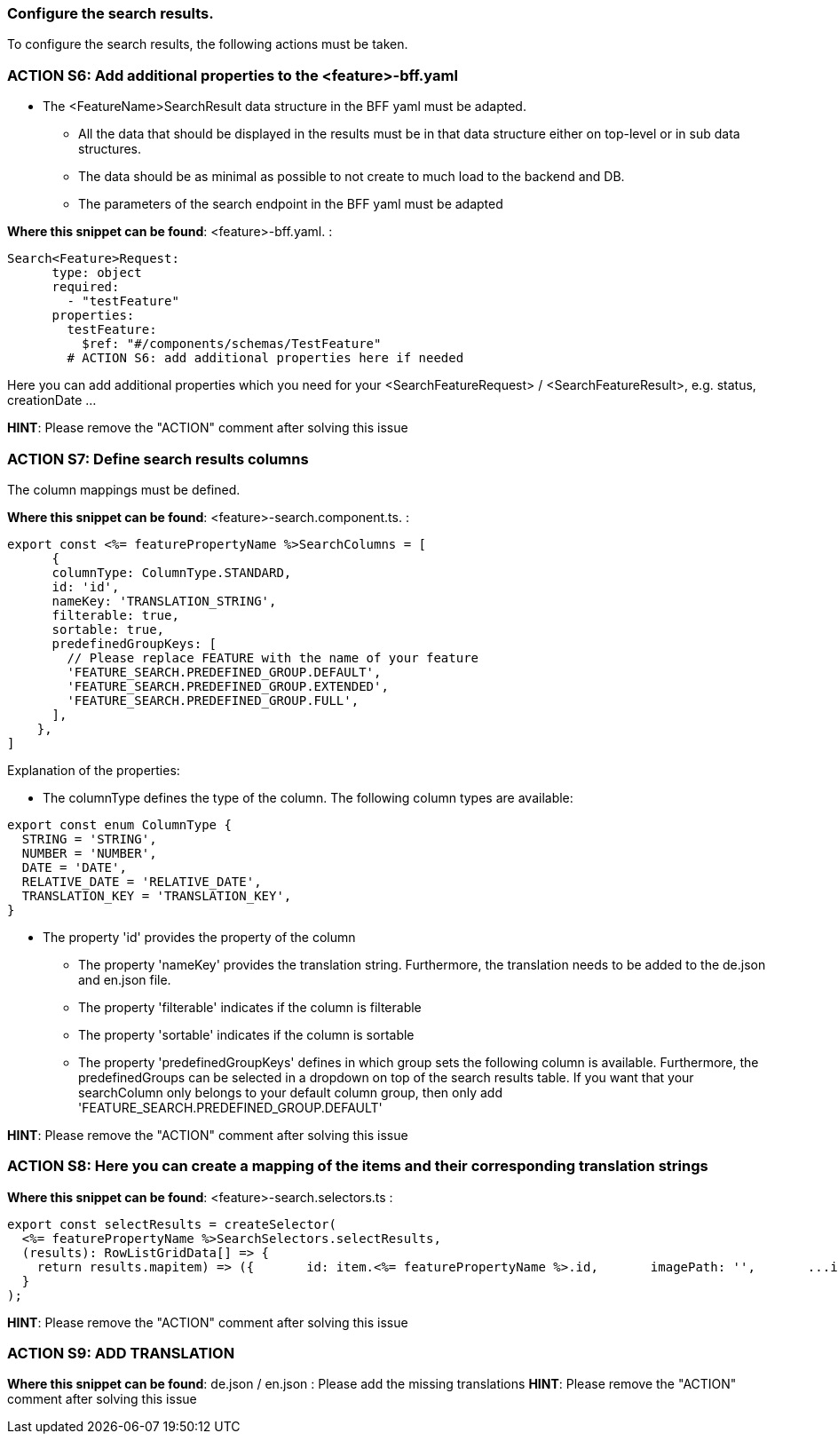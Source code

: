 === Configure the search results. 
To configure the search results, the following actions must be taken. 

=== ACTION S6: Add additional properties to the <feature>-bff.yaml

* The <FeatureName>SearchResult data structure in the BFF yaml must be adapted. 

** All the data that should be displayed in the results must be in that data structure either on top-level or in sub data structures. 

** The data should be as minimal as possible to not create to much load to the backend and DB. 

**  The parameters of the search endpoint in the BFF yaml must be adapted

*Where this snippet can be found*: <feature>-bff.yaml. :

----
Search<Feature>Request:
      type: object
      required:
        - "testFeature"
      properties:
        testFeature:
          $ref: "#/components/schemas/TestFeature"
        # ACTION S6: add additional properties here if needed
----
Here you can add additional properties which you need for your <SearchFeatureRequest> / <SearchFeatureResult>, e.g. status, creationDate ...

*HINT*: Please remove the "ACTION" comment after solving this issue

=== ACTION S7: Define search results columns

The column mappings must be defined. 

*Where this snippet can be found*: <feature>-search.component.ts. :

[subs=+macros]
----
export const <%= featurePropertyName %>SearchColumns = [
      {
      columnType: ColumnType.STANDARD,
      id: 'id',
      nameKey: 'TRANSLATION_STRING',
      filterable: true,
      sortable: true,
      predefinedGroupKeys: [
        // Please replace FEATURE with the name of your feature 
        'FEATURE_SEARCH.PREDEFINED_GROUP.DEFAULT',
        'FEATURE_SEARCH.PREDEFINED_GROUP.EXTENDED',
        'FEATURE_SEARCH.PREDEFINED_GROUP.FULL',
      ],
    },
]
----
Explanation of the properties:

**	The columnType defines the type of the column. The following column types are available:
[subs=+macros]
----
export const enum ColumnType {
  STRING = 'STRING',
  NUMBER = 'NUMBER',
  DATE = 'DATE',
  RELATIVE_DATE = 'RELATIVE_DATE',
  TRANSLATION_KEY = 'TRANSLATION_KEY',
}
----
** The property 'id' provides the property of the column
* The property 'nameKey' provides the translation string. Furthermore, the translation needs to be added to the de.json and en.json file.
* The property 'filterable' indicates if the column is filterable
* The property 'sortable' indicates if the column is sortable
* The property 'predefinedGroupKeys' defines in which group sets the following column is available. Furthermore, the predefinedGroups can be selected in a dropdown on top of the search results table. If you want that your searchColumn only belongs to your default column group, then only add  'FEATURE_SEARCH.PREDEFINED_GROUP.DEFAULT'



*HINT*: Please remove the "ACTION" comment after solving this issue

=== ACTION S8: Here you can create a mapping of the items and their corresponding translation strings
// here you can map as you want - is only needed for enums
*Where this snippet can be found*: <feature>-search.selectors.ts :
[subs=+macros]
----
export const selectResults = createSelector(
  <%= featurePropertyName %>SearchSelectors.selectResults,
  (results): RowListGridData[] => {
    return results.map((item) => ({
      id: item.<%= featurePropertyName %>.id,
      imagePath: '',
      ...item,
      // ACTION S8: Here you can create a mapping of the items and their corresponding translation strings
    }));
  }
);
----

*HINT*: Please remove the "ACTION" comment after solving this issue



=== ACTION S9: ADD TRANSLATION
// TODO: Specify for what the translation is for : column headers and enums

*Where this snippet can be found*: de.json / en.json  :
Please add the missing translations
*HINT*: Please remove the "ACTION" comment after solving this issue